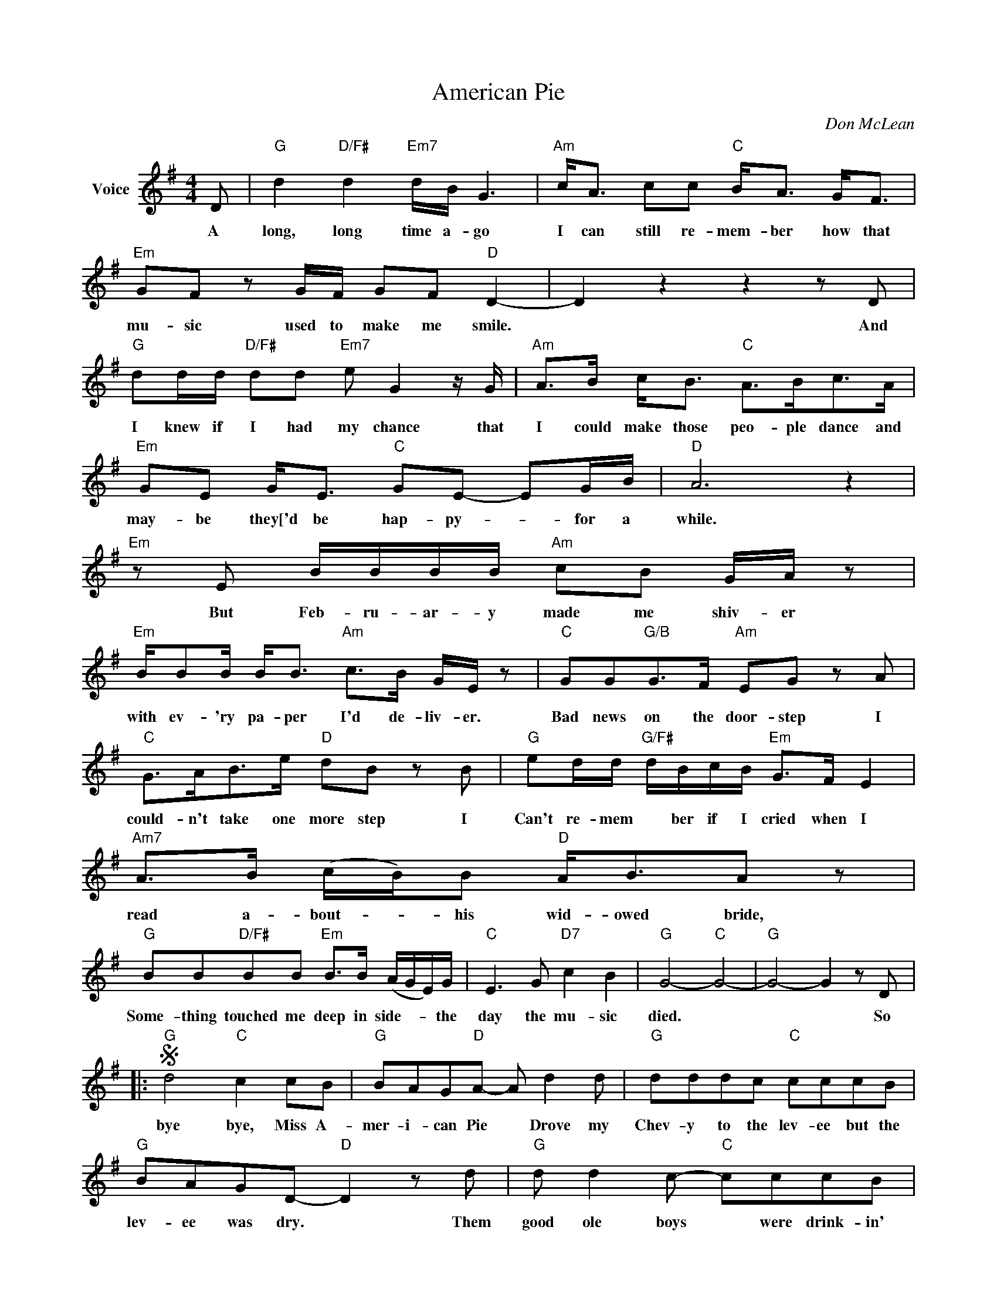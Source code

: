 X:1
T:American Pie
C:Don McLean
Z:All Rights Reserved
L:1/8
M:4/4
K:G
V:1 treble nm="Voice"
%%MIDI program 52
V:1
 D |"G" d2"D/F#" d2"Em7" d/B/ G3 |"Am" c<A cc"C" B<A G<F |"Em" GF z G/F/ GF"D" D2- | D2 z2 z2 z D | %5
w: A|long, long time a- go|I can still re- mem- ber how that|mu- sic used to make me smile.|* And|
w: |||||
w: |||||
w: |||||
"G" dd/d/"D/F#" dd"Em7" e G2 z/ G/ |"Am" A>B c<B"C" A>Bc>A |"Em" GE G<E"C" GE- EG/B/ |"D" A6 z2 | %9
w: I knew if I had my chance that|I could make those peo- ple dance and|may- be they['d be hap- py- * for a|while.|
w: ||||
w: ||||
w: ||||
"Em" z E B/B/B/B/"Am" cB G/A/ z |"Em" B/BB/ B<B"Am" c>B G/E/ z |"C" GG"G/B"G>F"Am" EG z A | %12
w: But Feb- ru- ar- y made me shiv- er|with ev- 'ry pa- per I'd de- liv- er.|Bad news on the door- step I|
w: |||
w: |||
w: |||
"C" G>AB>e"D" dB z B |"G" ed/d/"G/F#" d/B/c/B/"Em" G>F E2 |"Am7" A>B (c/B/)B"D" A<BA z | %15
w: could- n't take one more step I|Can't re- mem * ber if I cried when I|read a- bout- * his wid- owed bride,|
w: |||
w: |||
w: |||
"G" BB"D/F#"BB"Em" B>B (A/G/E/)G/ |"C" E3 G"D7" c2 B2 |"G" G4-"C" G4- |"G" G4- G2 z D |: %19
w: Some- thing touched me deep in side- * * the|day the mu- sic|died. *|* * So|
w: ||||
w: ||||
w: ||||
S"G" d4"C" c2 cB |"G" BAG"D"A- A d2 d |"G" dddc"C" cccB |"G" BAGD-"D" D2 z d |"G" d d2 c-"C" cccB | %24
w: bye bye, Miss A-|mer- i- can Pie * Drove my|Chev- y to the lev- ee but the|lev- ee was dry. * Them|good ole boys * were drink- in'|
w: |||||
w: |||||
w: |||||
"G" BAG"D"A- A z BA!dacoda! |O"Em" GE GE/G/- GF/E/- E2 |"A7" A2 z2 z4 |"Em" GE GE/G/- GF/E/- E2 | %28
w: whis- key and rye * Sing in'|this- 'll be the day * that I *|die,|This- 'll be the day * that I *|
w: ||||
w: ||||
w: ||||
"D7" (F/E/D- D6) | z8 x8 ||"G" z2 de- e d2 d |"Am" d c2 (B A)ABc- |"C" c2 B2 c2 B2 | %33
w: die. * * *||Did you * write the|book of love * And do you|* have faith in|
w: ||Now for ten years we've|been on our own, And moss grows|* fat on a|
w: ||Hel- ter skel- ter in|a sum- er swel ter, The birds|off with a fall-|
w: ||And there * we were|all in one place, a * gen|* er- a- tion|
"Am" c2 B(G A2) z2 |"Em" z2 GG G2 FG- |"D" G2 FD- D2 z2 | z4 z2 ed |"G" (e d2) d"D/F#" (dB) B2 | %38
w: God a- bove? *|If the Bi- ble tells|* you so *|Now do|you * be- lieve * in|
w: rol- in' stone *|But that's not how it|used to be *|When the|jes- ter sang for * the|
w: out shel- ter- *|Eigh miles high and fall-|* ing fast. *||It * lan- ded * foul|
w: lost in space *|With no time left to|start a- gain *|So come|on: Jack be nim- ble, *|
"Em" d d2 e- e2 B2 |"Am7" dA z2 z d2 c |"C" B A2 c- c2 B2 |"Em" z G2 E G2 E2 |"A7" G E2 G- G2 z2 | %43
w: rock and roll. * Can|mu- sic save you|mor- tal soul * and|can you teach me|how to dance *|
w: king and queen, * In|a coat he bor|rowed from James * Dean|And a voice that|came from you *|
w: on the grass. * The|play ers tried for|a forward pass, * With|the jes- ter on|the side- lines *|
w: Jack be quick * Jack|flash * sat on|a can- dle stick Cause|fi- re is the|dev- ils on- ly|
"D" B4 (B3 c/B/ | A/B/) z z2 z B c2 |"Em" e2 BB- B B3 |"D" c2 Bd- dc B2 |"Em" B e2 B B2 B2 | %48
w: real slow? * *|* * Well, I|know that you're * in|love with him * 'cause I|* saw you danc- in'|
w: and me, * *|* * Oh, and|while the king * was|look ing down, * * The|jes- ter * stole his|
w: in a cast. *|* * Now the|half- time air * was|sweet per- fume * * While|the sar- gents played a|
w: on- ly friend, *|* * Oh, and|as I watched * him|on the stage * My hands|were clenched in fists of|
"D" c2 Bd- d2 z B |"C" c2 B2"G" (AG)G(B |"A7" B A3) z g g2 |"C" g2 g2 gg a2 | %52
w: in the gym, * You|both kicked off * your shoes|* * Man, I|dig those rhy- thm and|
w: thor ny crown, * The|court room was * a journed|* * * No|ver- dict was * re-|
w: mar- ching- tune. * We|al got up * * *|to dance. Oh, but|we ne- ver got the|
w: rage. * * * No|an- gel born * in hell|* * Could *|break that sa- tans *|
"D7" (f d2 d'- d')bge |"G" (ge)e"D/F#"d- d(d B2) |"Em" d2 de- e2 BB |"Am" A2 Bc- cBcB | %56
w: blues. * * * I was a|lone- * y tee * age *|bronc- in' buck * with a|pink car- na- * tion and a|
w: turned. * * * And while *|Len- * on read * a *|book of Marx * * *|The quar- tet * prac- * ticed|
w: chance! * * * 'cause * the|play- * ers tried * to *|take the field * The mar|The mar- ching * band * *|
w: spell. * * * And as the|flames * chimbed high * in- *|to the night * To *|light the sa- * cra- * *|
"C" d B2 A B2 z B |"G" B2 g2"D/F#" (ed)(dd- |"Em" d)edB- B2 GG- |"C" G2 z2 z2 Bc- | %60
w: pick- up truck. * But|I knew I * was out|* * of luck * the day|* the mu-|
w: in the park * And|we sang dir- ges in the|* * dark * * the day|* the mu-|
w: re- fused to yield. Do|you re- call * what was|* rev- ealed * * the day|* the mu-|
w: fi- cial rite, * I|saw Sa- tan * laugh- ing|* with de- light * the day|* the mu-|
"D7" c4- c B2 G- |"G" G4"C" z4 |1,2,3"G" z ddd"D7" e d3 :|4"G" z2 dd"D7" e d3 ||"G" d4"C" c2 cB | %65
w: * * sic died.||I start- ed sing- ing|He was sing- in'|bye bye, Miss A-|
w: * * sic died.||We were * sing- in'|||
w: * * sic died.||We start- ed sing- in'|||
w: * * sic died.|||||
"G" BAG"D"A- A d2 d |"G" dddc"C" cccB |"G" BAGD-"D" D2 z d |"G" d d2 c-"C" cccB | %69
w: mer- i- can Pie * Drove my|Chev- y to the lev- ee but the|lev- ee was dry. * Them|good ole boys * were drink- in'|
w: ||||
w: ||||
w: ||||
"G" BAGA-"D" A z BA |"Em" GE GE/G/- GF/E/- E2 |"A7" A2 z2 z4 |"Em" GE GE/G/- GF/E/- E2 | %73
w: whis- key and rye * Sing- in'|this- 'll be the day * that I *|die,|This- 'll be the day * that I *|
w: ||||
w: ||||
w: ||||
"D7" (F/E/D- D6) | z8 x8 ||"G" z/ d/d/d/"D/F#" dd"Em" (d/c/)B/(B/- B/A)A/ | %76
w: die. * * *||I met a girl who sang * the blues * * and|
w: |||
w: |||
w: |||
"Am" Ac/B/ cB"C" c/B/(G/A/- A>)F |"Em" G/G/G- GF"D" GF D2- | D2 z2 z4 | %79
w: I asked he for some hap- py news, * * But|she just smiled * and turned a- way.||
w: |||
w: |||
w: |||
"G" dd"D/F#" dd/B/"Em" d/e/(B/A/"G" G)G/G/ |"Am" AB"G/B"cB"C" A/B/ c2 B/A/ | %81
w: I went down to the sa- cred store * * where I|heard the mus- ic years be- fore But the|
w: ||
w: ||
w: ||
"Em" G E2 G/E/"C" G E2 G/E/ |"D" (Bc/B/ A4) z A |"Em" BBBB"Am" cB (A/B)E/ | %84
w: man there said the mus- sic would- n't|play. * * * An|in the streets the chil- dren screamed, * the|
w: |||
w: |||
w: |||
"Em" B/BB/- BB/B/"Am" c/B/(G/A/- A>)C |"C" GG"G/B" G>F"Am" EG z3/2 E/ |"C" GABe"D" d B2 d/d/ | %87
w: lov- ers cried * and the po- ets dreamed. * * but|not a word was spo- ken the|church bells all were bro- ken. And the|
w: |||
w: |||
w: |||
"G" dd"D/F#"dd"Em" d2"G/B" B>G |"C" AB c/BB/"D7" AB d>c |"G" BB"D/F#"BB"Em" BB D>G | %90
w: three men I ad- mire most, the|Fa- ther, Son and the Ho- ly Ghost, They|caught the last train for the coast the|
w: |||
w: |||
w: |||
"C" E3 B"Am7" c2"D7" B2 |"G" G8 | z D dd"D7" e d3!D.S.! || z8 x8 ||O"C" cB AG/F/-"D7" FE/F/- FG- | %95
w: day the mus- ic|died.|and they were sing- in'||This- 'll be the day * that I * die.|
w: |||||
w: |||||
w: |||||
"G" G2-"C" G2-"G" !fermata!G4 |] %96
w: |
w: |
w: |
w: |

